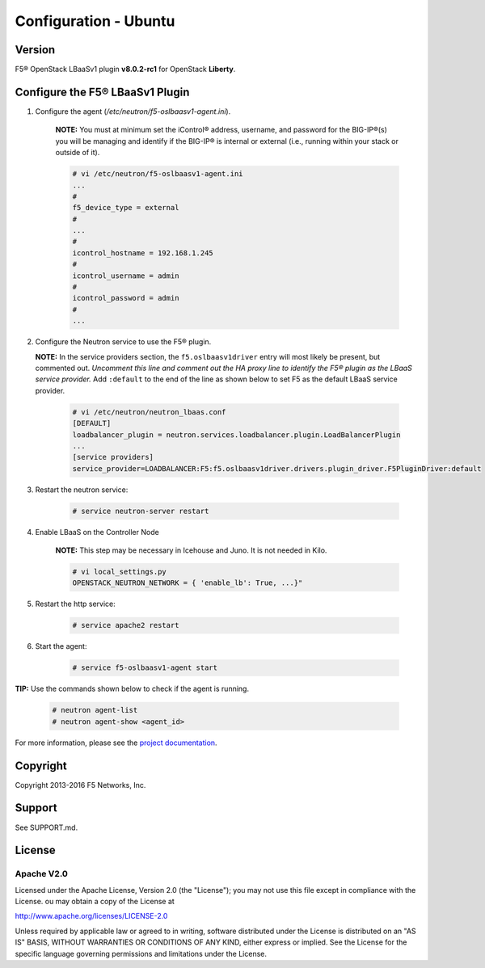 Configuration - Ubuntu
======================

Version
-------

F5® OpenStack LBaaSv1 plugin **v8.0.2-rc1** for OpenStack **Liberty**.

Configure the F5® LBaaSv1 Plugin
--------------------------------

1. Configure the agent (*/etc/neutron/f5-oslbaasv1-agent.ini*).

    **NOTE:** You must at minimum set the iControl® address, username, and password for the BIG-IP®(s) you will be managing and identify if the BIG-IP® is internal or external (i.e., running within your stack or outside of it).

    .. code-block:: text

        # vi /etc/neutron/f5-oslbaasv1-agent.ini
        ...
        #
        f5_device_type = external
        #
        ...
        #
        icontrol_hostname = 192.168.1.245
        #
        icontrol_username = admin
        #
        icontrol_password = admin
        #
        ...

2. Configure the Neutron service to use the F5® plugin.
   
   **NOTE:** In the service providers section, the ``f5.oslbaasv1driver`` entry will most
   likely be present, but commented out. *Uncomment this line and
   comment out the HA proxy line to identify the F5® plugin as the LBaaS
   service provider.*  Add ``:default`` to the end of the line as shown
   below to set F5 as the default LBaaS service provider.

    .. code-block:: text

        # vi /etc/neutron/neutron_lbaas.conf
        [DEFAULT]
        loadbalancer_plugin = neutron.services.loadbalancer.plugin.LoadBalancerPlugin
        ...
        [service providers]
        service_provider=LOADBALANCER:F5:f5.oslbaasv1driver.drivers.plugin_driver.F5PluginDriver:default

3. Restart the neutron service:
   
    .. code-block:: text

        # service neutron-server restart

4. Enable LBaaS on the Controller Node

    **NOTE:** This step may be necessary in Icehouse and Juno. It is not needed in Kilo.

    .. code-block:: text

        # vi local_settings.py
        OPENSTACK_NEUTRON_NETWORK = { 'enable_lb': True, ...}"

5. Restart the http service:
   
    .. code-block:: text

        # service apache2 restart

6. Start the agent:
   
    .. code-block:: text

        # service f5-oslbaasv1-agent start


**TIP:** Use the commands shown below to check if the agent is running.
   
    .. code-block:: text

        # neutron agent-list
        # neutron agent-show <agent_id>

For more information, please see the `project documentation <http://f5-openstack-lbaasv1.readthedocs.org/en/latest/>`_.


Copyright
---------
Copyright 2013-2016 F5 Networks, Inc.

Support
-------
See SUPPORT.md.

License
-------

Apache V2.0
```````````
Licensed under the Apache License, Version 2.0 (the "License");
you may not use this file except in compliance with the License.
ou may obtain a copy of the License at

http://www.apache.org/licenses/LICENSE-2.0

Unless required by applicable law or agreed to in writing, software
distributed under the License is distributed on an "AS IS" BASIS,
WITHOUT WARRANTIES OR CONDITIONS OF ANY KIND, either express or
implied.
See the License for the specific language governing permissions and
limitations under the License.
